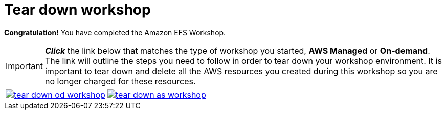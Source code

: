 = Tear down workshop
:icons:
:linkattrs:
:imagesdir: ../resources/images


*Congratulation!* You have completed the Amazon EFS Workshop.

IMPORTANT: *_Click_* the link below that matches the type of workshop you started, **AWS Managed** or **On-demand**. The link will outline the steps you need to follow in order to tear down your workshop environment. It is important to tear down and delete all the AWS resources you created during this workshop so you are no longer charged for these resources.


[cols="1,1"]
|===
a|image::tear-down-od-workshop.png[link=../13-tear-down-od-workshop/]
a|image::tear-down-as-workshop.png[link=../13-tear-down-as-workshop/]
|===

